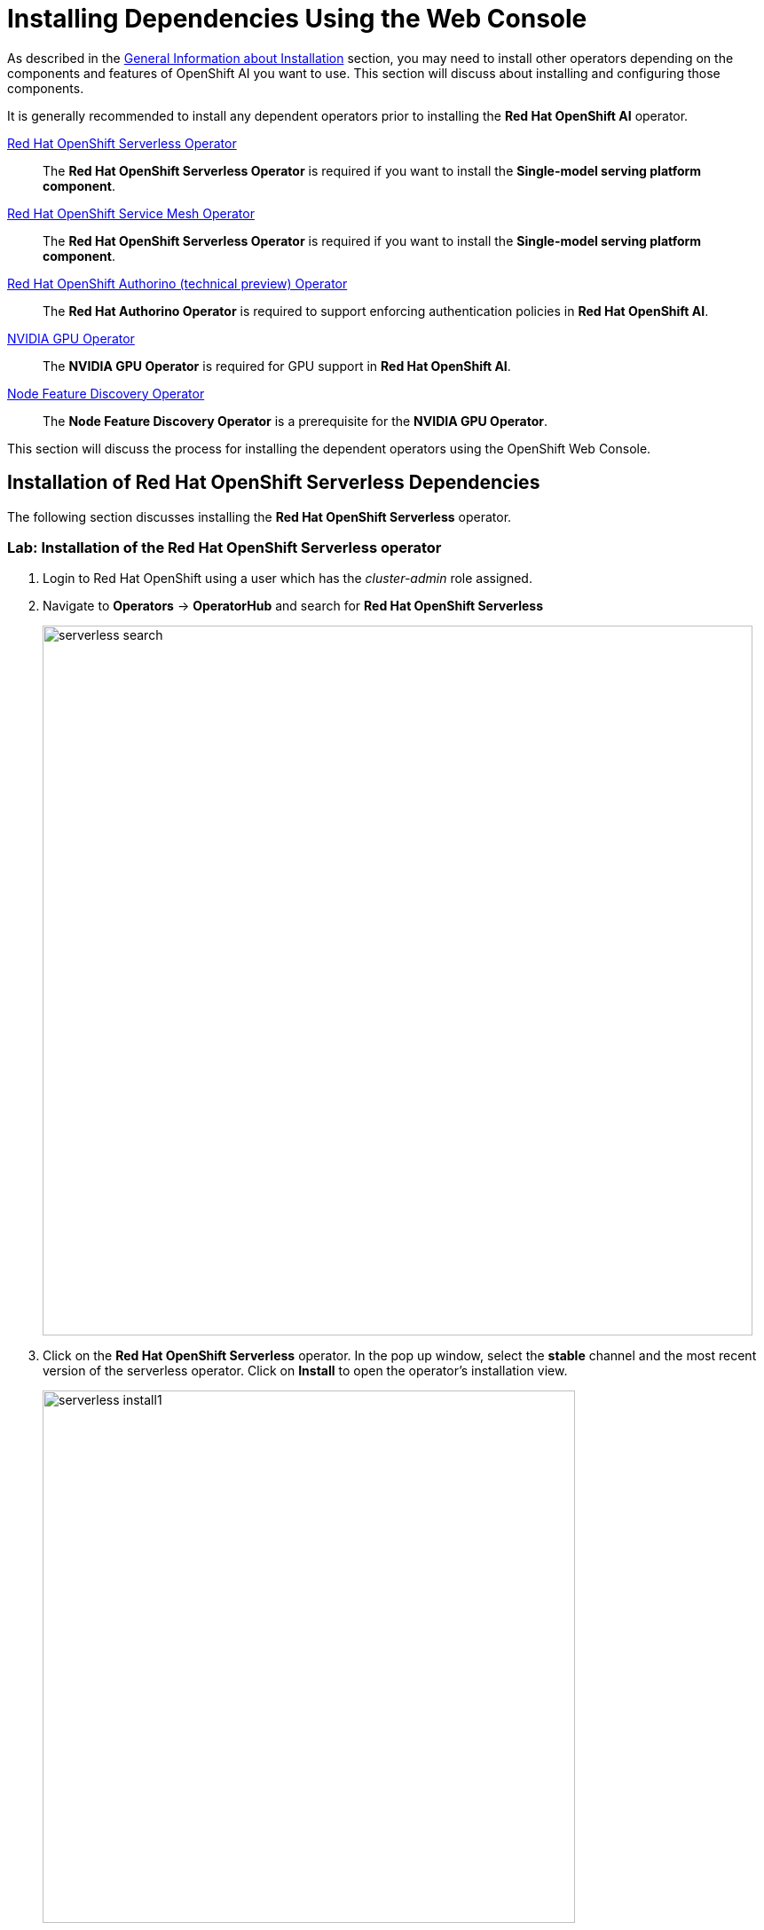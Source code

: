 = Installing Dependencies Using the Web Console

As described in the xref::install-general-info.adoc[General Information about Installation] section, you may need to install other operators depending on the components and features of OpenShift AI you want to use.  This section will discuss about installing and configuring those components.

It is generally recommended to install any dependent operators prior to installing the *Red{nbsp}Hat OpenShift AI* operator.

// This section given below is the same as in the previous chapter. Is the whole section with explanation required here again?

https://www.redhat.com/en/technologies/cloud-computing/openshift/serverless[Red{nbsp}Hat OpenShift Serverless Operator]::
The *Red{nbsp}Hat OpenShift Serverless Operator* is required if you want to install the *Single-model serving platform component*.

https://catalog.redhat.com/software/container-stacks/detail/5ec53e8c110f56bd24f2ddc4[Red{nbsp}Hat OpenShift Service Mesh Operator]::
The *Red{nbsp}Hat OpenShift Serverless Operator* is required if you want to install the *Single-model serving platform component*.

https://developers.redhat.com/articles/2021/06/18/authorino-making-open-source-cloud-native-api-security-simple-and-flexible[Red{nbsp}Hat OpenShift Authorino (technical preview) Operator]::
The *Red{nbsp}Hat Authorino Operator* is required to support enforcing authentication policies in *Red Hat OpenShift AI*.

https://docs.nvidia.com/datacenter/cloud-native/gpu-operator/latest/index.html[NVIDIA GPU Operator]::
The *NVIDIA GPU Operator* is required for GPU support in *Red Hat OpenShift AI*.
https://docs.openshift.com/container-platform/latest/hardware_enablement/psap-node-feature-discovery-operator.html[Node Feature Discovery Operator]::
The *Node Feature Discovery Operator* is a prerequisite for the *NVIDIA GPU Operator*.

This section will discuss the process for installing the dependent operators using the OpenShift Web Console.

== Installation of Red Hat OpenShift Serverless Dependencies

The following section discusses installing the *Red{nbsp}Hat OpenShift Serverless* operator.

=== Lab: Installation of the *Red{nbsp}Hat OpenShift Serverless* operator

1. Login to Red{nbsp}Hat OpenShift using a user which has the _cluster-admin_ role assigned.

2. Navigate to **Operators** -> **OperatorHub** and search for *Red{nbsp}Hat OpenShift Serverless*
+
image::serverless_search.png[width=800]

3. Click on the *Red{nbsp}Hat OpenShift Serverless* operator. In the pop up window, select the *stable* channel and the most recent version of the serverless operator. Click on **Install** to open the operator's installation view.
+
image::serverless_install1.png[width=600]

4. In the `Install Operator` page, select the default values for all the fields and click *Install*.
+
image::serverless_install2.png[width=800]

5. A window showing the installation progress will pop up.
+ 
image::serverless_install3.png[width=800]

6. When the installation finishes the operator is ready to be used by *Red{nbsp}Hat OpenShift AI*.
+
image::serverless_install4.png[width=800]

*Red{nbsp}Hat OpenShift Serverless* is now successfully installed.

== Installation of Red Hat OpenShift Service Mesh Dependencies

The following section discusses installing the *Red{nbsp}Hat OpenShift Service Mesh* operator.

=== Lab: Installation of the *Red{nbsp}Hat OpenShift Service Mesh* operator

1. Login to Red{nbsp}Hat OpenShift using a user which has the _cluster-admin_ role assigned.

2. Navigate to **Operators** -> **OperatorHub** and search for *Red{nbsp}Hat OpenShift Service Mesh*
+
image::service_mesh1.png[width=800]

3. Click on the *Red{nbsp}Hat OpenShift Service Mesh* operator. In the pop up window, select the *stable* channel and the most recent version of the server mesh operator. Click on **Install** to open the operator's installation view.
+
image::service_mesh2.png[width=600]

4. In the `Install Operator` page, select the default values for all the fields and click *Install*.
+
image::service_mesh3.png[width=800]

5. A window showing the installation progress will pop up.
+ 
image::service_mesh4.png[width=800]

6. When the installation finishes the operator is ready to be used by *Red{nbsp}Hat OpenShift AI*.
+
// image::serverless_install4.png[width=800]

*Red{nbsp}Hat OpenShift Service Mesh* is now successfully installed.

== Installation of Red Hat Authorino Dependencies

=== Lab: Installation of the *Red{nbsp}Hat Authorino* operator

1. Login to Red{nbsp}Hat OpenShift using a user which has the _cluster-admin_ role assigned.

2. Navigate to **Operators** -> **OperatorHub** and search for *Red{nbsp}Hat Authorino
+
image::authorino1.png[width=800]

3. Click on the *Red{nbsp}Hat Authorino * operator. In the pop up window, select the *stable* channel and the most recent version of the serverless operator. Click on **Install** to open the operator's installation view.
+
image::authorino2.png[width=600]

4. In the `Install Operator` page, select the default values for all the fields and click *Install*.
+
image::authorino3.png[width=800]

5. A window showing the installation progress will pop up.
+ 
image::authorino4.png[width=800]

6. When the installation finishes the operator is ready to be used by *Red{nbsp}Hat OpenShift AI*.
+
// image::authorino4.png[width=800]

*Red{nbsp}Hat Authorino* is now successfully installed.

The following section discusses installing the *Red{nbsp}Hat - Authorino* operator.

== Lab: Installation of GPU Dependencies

*Red{nbsp}Hat OpenShift AI* makes it easy to expose GPUs to end users to help accelerate training and serving machine learning models.

Currently, *Red{nbsp}Hat OpenShift AI* supports accelerated compute with NVIDIA GPUs using the *NVIDIA GPU Operator* which relies on the *Node Feature Discovery* operator as a dependency.

The following section will discuss the installation and a basic configuration of both *NVIDIA GPU Operator* and the *Node Feature Discovery* operator.

NOTE: *Node Feature Discovery* and the *NVIDIA GPU Operator* can both be installed in a cluster that does not have a node with a GPU.  This can be helpful when you plan to add GPUs at a later date.  If a GPU is not present in the cluster, the Dashboard will not present the user an option to deploy using a GPU.

TIP: To view the list of GPU models supported by the *NVIDIA GPU Operator* refer to the https://docs.nvidia.com/datacenter/cloud-native/gpu-operator/latest/platform-support.html#supported-nvidia-gpus-and-systems[Supported NVIDIA GPUs and Systems] docs.

=== Demo: Installation of the *Node Feature Discovery* operator

1. Login to Red{nbsp}Hat OpenShift using a user which has the _cluster-admin_ role assigned.

2. Navigate to **Operators** -> **OperatorHub** and search for *Node Feature Discovery*
+
image::nfd_search.png[width=800]

3. Two options for the *Node Feature Discovery* operator will be available.  Click on the one with *Red Hat* in the top right hand corner, and in the pop up window click on **Install** to open the operator's installation view.
+
IMPORTANT: Make sure you select *Node Feature Discovery* from *Red{nbsp}Hat* NOT the Community version.
+
image::nfd_install1.png[width=800]

4. In the `Install Operator` page, select the option to *Enable Operator recommended cluster monitoring on this Namespace*, and keep all the rest of the parameters at their default values.
+
NOTE: Some of these options may vary slightly depending on your version of OpenShift.  Please refer to the official Node Feature Discovery Documentation for your version of OpenShift for the recommended settings.
+
image::nfd_install2.png[width=800]

5. Click the **Install** button at the bottom of the page to proceed with the installation. A window showing the installation progress will pop up.

6. When the installation finishes, click **View Operator** to configure the `Node Feature Discovery` operator.

7. Click the **Create instance** button for the *NodeFeatureDiscovery* object.
+
image::nfd_configure1.png[width=800]

8. In the `Create NodeFeatureDiscovery` page, leave all fields at their default values, and click the **Create** button.

9. A new set of pods should appear in the **Workloads** -> **Pods** section managed by the *nfd-worker* DaemonSet.  Node Feature Discovery will now be able to automatically detect information about the nodes in the cluster and apply labels to those nodes.
+
image::nfd_verify.png[width=800]

TIP: For assistance in installing the Node Feature Discovery Operator from YAML or via ArgoCD, refer to examples found in the https://github.com/redhat-cop/gitops-catalog/tree/main/nfd[redhat-cop/gitops-catalog/nfd] GitHub repo.

*Node Feature Discovery* is now successfully installed and configured.

=== Lab: Installation of the *NVIDIA GPU Operator*

1. Login to Red{nbsp}Hat OpenShift using a user which has the _cluster-admin_ role assigned.

2. Navigate to **Operators** -> **OperatorHub** and search for *NVIDIA GPU Operator*
+
image::gpu_search.png[width=800]

3. Click the `NVIDIA GPU Operator` tile. In the pop up window leave all fields at their default values, and click on **Install** to open the operator's installation view.
+
image::gpu_install1.png[width=800]

4. In the `Install Operator` page, keep all the parameters at their default values, and click the **Install** button at the bottom of the page to proceed with the installation.
+
image::gpu_install2.png[width=800]

5.  A window showing the installation progress will pop up. Wait while the operator finishes installing.

6. When the installation finishes, click the **View Operator** button.

7. Click the **Create instance** button for the *ClusterPolicy* object.
+
image::gpu_configure1.png[width=800]

8. In the `Create ClusterPolicy` page, leave all fields at their default values, and click the **Create** button.

9. After the  *ClusterPolicy* is created, the  *NVIDIA GPU Operator* will update the status *State: ready*.
+
image::gpu_verify1.png[width=800]

10. After the *Red{nbsp}Hat OpenShift AI* operator has been installed and configured, users will be able to see an option for "Number of GPUs" when creating a new workbench.
+
image::gpu_verify2.png[width=800]

NOTE: The Dashboard may initially show "All GPUs are currently in use, try again later." when *Red{nbsp}Hat OpenShift AI*  is first installed.  It may take a few minutes after *Red{nbsp}Hat OpenShift AI* is installed before the GPUs are initially detected.

TIP: The *NVIDIA GPU Operator* supports many advanced use cases such as Multi-Instance GPU (MIG) and Time Slicing that are configurable using the *ClusterPolicy*.  For information about advanced GPU configuration capabilities, refer to the official https://docs.nvidia.com/datacenter/cloud-native/openshift/latest/introduction.html[NVIDIA Documentation].

TIP: For assistance installing the *NVIDIA GPU Operator* from YAML or via ArgoCD, refer to examples found in the https://github.com/redhat-cop/gitops-catalog/tree/main/gpu-operator-certified[redhat-cop/gitops-catalog/gpu-operator-certified] GitHub repo.
